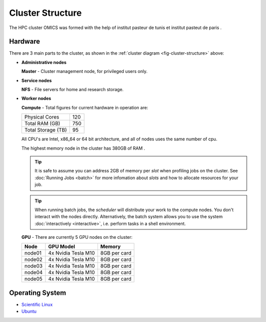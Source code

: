 Cluster Structure
=================

The HPC cluster OMICS was formed with the help of institut pasteur de tunis et institut pasteut de paris . 



.. _structure-hardware:

Hardware
--------

.. _fig-cluster-structure:

.. graphviz:: cluster.dot

There are 3 main parts to the cluster, as shown in the :ref:`cluster diagram <fig-cluster-structure>` above: 

* **Administrative nodes**

  **Master** - Cluster management node, for privileged users only.

* **Service nodes**

  **NFS** - File servers for home and research storage.

* **Worker nodes**

  **Compute** - Total figures for current hardware in operation are:


  +------------------+---------+
  |Physical Cores    | 120     |
  +------------------+---------+
  |Total RAM (GB)    | 750     |
  +------------------+---------+
  |Total Storage (TB)| 95      |
  +------------------+---------+

  All CPU's are Intel, x86_64 or 64 bit architecture, and all of nodes uses the same number of cpu.

  The highest memory node in the cluster has 380GB of RAM .

  .. tip::

     It is safe to assume you can address 2GB of memory per *slot* when profiling jobs on the cluster. See :doc:`Running Jobs <batch>` for more infomation about *slots* and how to allocate resources for your job.

  .. tip::

     When running batch jobs, the *scheduler* will distribute your work to the compute nodes. You don't interact with the nodes directly. Alternatively, the batch system allows you to use the system :doc:`interactively <interactive>`, i.e. perform tasks in a shell environment.

.. _hardware-gpu-nodes:

  **GPU** - There are currently 5 GPU nodes on the cluster:

  +-----------+---------------------+------------------+
  | Node      | GPU Model           |     Memory       |
  +===========+=====================+==================+
  | node01    | 4x Nvidia Tesla M10 | 8GB per card     |
  +-----------+---------------------+------------------+
  | node02    | 4x Nvidia Tesla M10 | 8GB per card     |
  +-----------+---------------------+------------------+
  | node03    | 4x Nvidia Tesla M10 | 8GB per card     |
  +-----------+---------------------+------------------+
  | node04    | 4x Nvidia Tesla M10 | 8GB per card     |
  +-----------+---------------------+------------------+
  | node05    | 4x Nvidia Tesla M10 | 8GB per card     |
  +-----------+---------------------+------------------+
  


Operating System
----------------

- `Scientific Linux <http://scientificlinux.org/>`_
- `Ubuntu <https://ubuntu.com>`_



